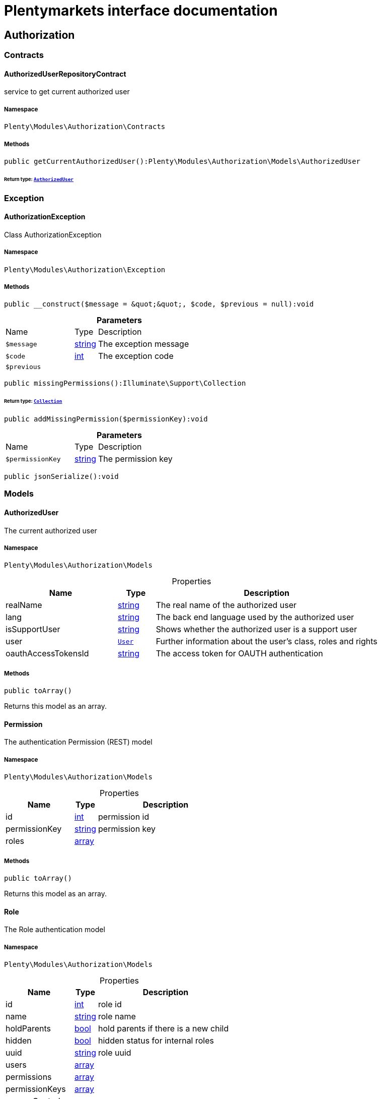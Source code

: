 :table-caption!:
:example-caption!:
:source-highlighter: prettify
:sectids!:
= Plentymarkets interface documentation


[[authorization_authorization]]
== Authorization

[[authorization_authorization_contracts]]
===  Contracts
[[authorization_contracts_authorizeduserrepositorycontract]]
==== AuthorizedUserRepositoryContract

service to get current authorized user



===== Namespace

`Plenty\Modules\Authorization\Contracts`






===== Methods

[source%nowrap, php]
[#getcurrentauthorizeduser]
----

public getCurrentAuthorizedUser():Plenty\Modules\Authorization\Models\AuthorizedUser

----




====== *Return type:*        xref:Authorization.adoc#authorization_models_authorizeduser[`AuthorizedUser`]




[[authorization_authorization_exception]]
===  Exception
[[authorization_exception_authorizationexception]]
==== AuthorizationException

Class AuthorizationException



===== Namespace

`Plenty\Modules\Authorization\Exception`






===== Methods

[source%nowrap, php]
[#__construct]
----

public __construct($message = &quot;&quot;, $code, $previous = null):void

----









.*Parameters*
[cols="3,1,6"]
|===
|Name |Type |Description
a|`$message`
|link:http://php.net/string[string^]
a|The exception message

a|`$code`
|link:http://php.net/int[int^]
a|The exception code

a|`$previous`
|
a|
|===


[source%nowrap, php]
[#missingpermissions]
----

public missingPermissions():Illuminate\Support\Collection

----




====== *Return type:*        xref:Miscellaneous.adoc#miscellaneous_support_collection[`Collection`]




[source%nowrap, php]
[#addmissingpermission]
----

public addMissingPermission($permissionKey):void

----









.*Parameters*
[cols="3,1,6"]
|===
|Name |Type |Description
a|`$permissionKey`
|link:http://php.net/string[string^]
a|The permission key
|===


[source%nowrap, php]
[#jsonserialize]
----

public jsonSerialize():void

----









[[authorization_authorization_models]]
===  Models
[[authorization_models_authorizeduser]]
==== AuthorizedUser

The current authorized user



===== Namespace

`Plenty\Modules\Authorization\Models`





.Properties
[cols="3,1,6"]
|===
|Name |Type |Description

|realName
    |link:http://php.net/string[string^]
    a|The real name of the authorized user
|lang
    |link:http://php.net/string[string^]
    a|The back end language used by the authorized user
|isSupportUser
    |link:http://php.net/string[string^]
    a|Shows whether the authorized user is a support user
|user
    |        xref:Authentication.adoc#authentication_models_user[`User`]
    a|Further information about the user's class, roles and rights
|oauthAccessTokensId
    |link:http://php.net/string[string^]
    a|The access token for OAUTH authentication
|===


===== Methods

[source%nowrap, php]
[#toarray]
----

public toArray()

----







Returns this model as an array.


[[authorization_models_permission]]
==== Permission

The authentication Permission (REST) model



===== Namespace

`Plenty\Modules\Authorization\Models`





.Properties
[cols="3,1,6"]
|===
|Name |Type |Description

|id
    |link:http://php.net/int[int^]
    a|permission id
|permissionKey
    |link:http://php.net/string[string^]
    a|permission key
|roles
    |link:http://php.net/array[array^]
    a|
|===


===== Methods

[source%nowrap, php]
[#toarray]
----

public toArray()

----







Returns this model as an array.


[[authorization_models_role]]
==== Role

The Role authentication model



===== Namespace

`Plenty\Modules\Authorization\Models`





.Properties
[cols="3,1,6"]
|===
|Name |Type |Description

|id
    |link:http://php.net/int[int^]
    a|role id
|name
    |link:http://php.net/string[string^]
    a|role name
|holdParents
    |link:http://php.net/bool[bool^]
    a|hold parents if there is a new child
|hidden
    |link:http://php.net/bool[bool^]
    a|hidden status for internal roles
|uuid
    |link:http://php.net/string[string^]
    a|role uuid
|users
    |link:http://php.net/array[array^]
    a|
|permissions
    |link:http://php.net/array[array^]
    a|
|permissionKeys
    |link:http://php.net/array[array^]
    a|
|accessControl
    |link:http://php.net/array[array^]
    a|
|resourceAccess
    |link:http://php.net/array[array^]
    a|
|visibilities
    |link:http://php.net/array[array^]
    a|
|===


===== Methods

[source%nowrap, php]
[#toarray]
----

public toArray()

----







Returns this model as an array.

[[authorization_authorization_services]]
===  Services
[[authorization_services_authhelper]]
==== AuthHelper

Service to process unguarded php code



===== Namespace

`Plenty\Modules\Authorization\Services`






===== Methods

[source%nowrap, php]
[#processunguarded]
----

public processUnguarded($callable):void

----









.*Parameters*
[cols="3,1,6"]
|===
|Name |Type |Description
a|`$callable`
|link:http://php.net/callable[callable^]
a|
|===


